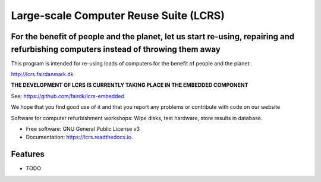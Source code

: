 ===============================
Large-scale Computer Reuse Suite (LCRS)
===============================

For the benefit of people and the planet, let us start re-using, repairing and refurbishing computers instead of throwing them away
-----------------------------------------------------------------------------------------------------------------------------------

This program is intended for re-using loads of computers for the benefit of
people and the planet:

http://lcrs.fairdanmark.dk

**THE DEVELOPMENT OF LCRS IS CURRENTLY TAKING PLACE IN THE EMBEDDED COMPONENT**

See: https://github.com/fairdk/lcrs-embedded

We hope that you find good use of it and that you
report any problems or contribute with code on our website


.. image:: https://img.shields.io/pypi/v/lcrs.svg
        :target: https://pypi.python.org/pypi/lcrs

.. image:: https://img.shields.io/travis/fairdk/lcrs.svg
        :target: https://travis-ci.org/fairdk/lcrs

.. image:: https://readthedocs.org/projects/lcrs/badge/?version=latest
        :target: https://lcrs.readthedocs.io/en/latest/?badge=latest
        :alt: Documentation Status

.. image:: https://pyup.io/repos/github/fairdk/lcrs/shield.svg
     :target: https://pyup.io/repos/github/fairdk/lcrs/
     :alt: Updates


Software for computer refurbishment workshops: Wipe disks, test hardware, store results in database.


* Free software: GNU General Public License v3
* Documentation: https://lcrs.readthedocs.io.


Features
--------

* TODO

